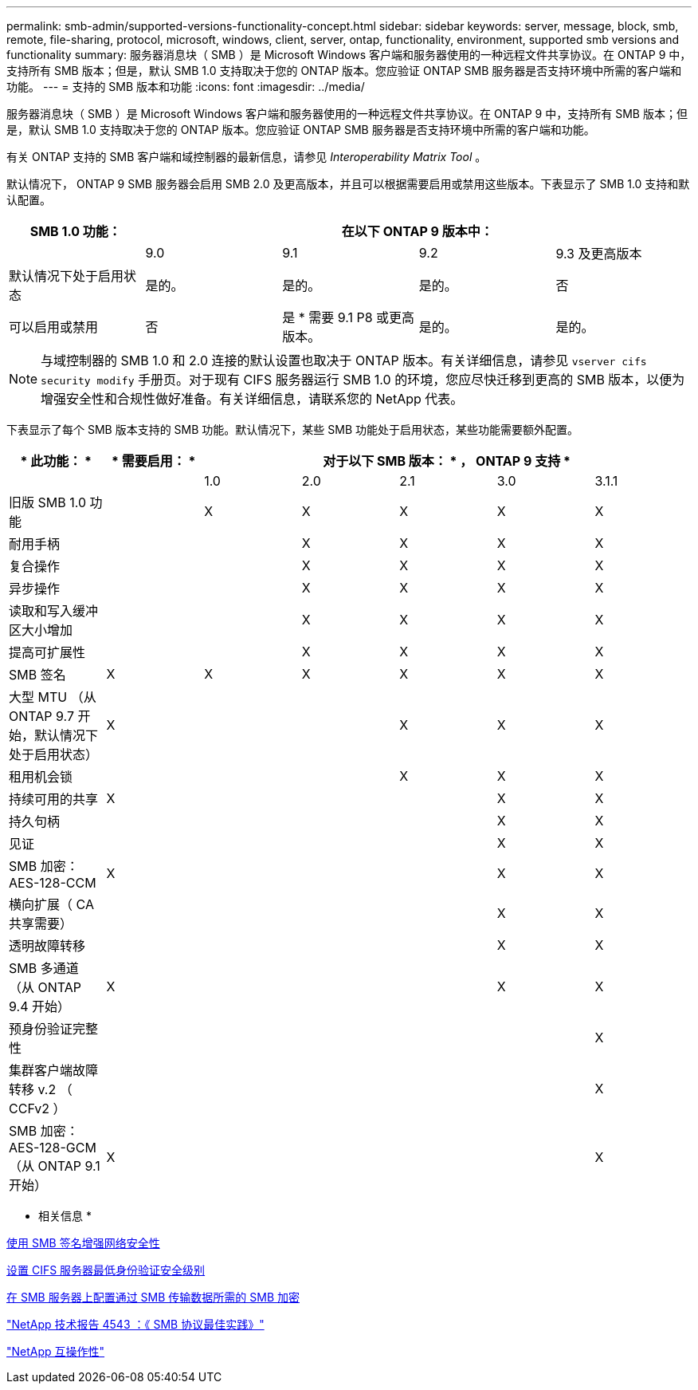 ---
permalink: smb-admin/supported-versions-functionality-concept.html 
sidebar: sidebar 
keywords: server, message, block, smb, remote, file-sharing, protocol, microsoft, windows, client, server, ontap, functionality, environment, supported smb versions and functionality 
summary: 服务器消息块（ SMB ）是 Microsoft Windows 客户端和服务器使用的一种远程文件共享协议。在 ONTAP 9 中，支持所有 SMB 版本；但是，默认 SMB 1.0 支持取决于您的 ONTAP 版本。您应验证 ONTAP SMB 服务器是否支持环境中所需的客户端和功能。 
---
= 支持的 SMB 版本和功能
:icons: font
:imagesdir: ../media/


[role="lead"]
服务器消息块（ SMB ）是 Microsoft Windows 客户端和服务器使用的一种远程文件共享协议。在 ONTAP 9 中，支持所有 SMB 版本；但是，默认 SMB 1.0 支持取决于您的 ONTAP 版本。您应验证 ONTAP SMB 服务器是否支持环境中所需的客户端和功能。

有关 ONTAP 支持的 SMB 客户端和域控制器的最新信息，请参见 _Interoperability Matrix Tool_ 。

默认情况下， ONTAP 9 SMB 服务器会启用 SMB 2.0 及更高版本，并且可以根据需要启用或禁用这些版本。下表显示了 SMB 1.0 支持和默认配置。

|===
| SMB 1.0 功能： 4+| 在以下 ONTAP 9 版本中： 


 a| 
 a| 
9.0
 a| 
9.1
 a| 
9.2
 a| 
9.3 及更高版本



 a| 
默认情况下处于启用状态
 a| 
是的。
 a| 
是的。
 a| 
是的。
 a| 
否



 a| 
可以启用或禁用
 a| 
否
 a| 
是 * 需要 9.1 P8 或更高版本。
 a| 
是的。
 a| 
是的。

|===
[NOTE]
====
与域控制器的 SMB 1.0 和 2.0 连接的默认设置也取决于 ONTAP 版本。有关详细信息，请参见 `vserver cifs security modify` 手册页。对于现有 CIFS 服务器运行 SMB 1.0 的环境，您应尽快迁移到更高的 SMB 版本，以便为增强安全性和合规性做好准备。有关详细信息，请联系您的 NetApp 代表。

====
下表显示了每个 SMB 版本支持的 SMB 功能。默认情况下，某些 SMB 功能处于启用状态，某些功能需要额外配置。

|===
| * 此功能： * | * 需要启用： * 5+| 对于以下 SMB 版本： * ， ONTAP 9 支持 * 


 a| 
 a| 
 a| 
1.0
 a| 
2.0
 a| 
2.1
 a| 
3.0
 a| 
3.1.1



 a| 
旧版 SMB 1.0 功能
 a| 
 a| 
X
 a| 
X
 a| 
X
 a| 
X
 a| 
X



 a| 
耐用手柄
 a| 
 a| 
 a| 
X
 a| 
X
 a| 
X
 a| 
X



 a| 
复合操作
 a| 
 a| 
 a| 
X
 a| 
X
 a| 
X
 a| 
X



 a| 
异步操作
 a| 
 a| 
 a| 
X
 a| 
X
 a| 
X
 a| 
X



 a| 
读取和写入缓冲区大小增加
 a| 
 a| 
 a| 
X
 a| 
X
 a| 
X
 a| 
X



 a| 
提高可扩展性
 a| 
 a| 
 a| 
X
 a| 
X
 a| 
X
 a| 
X



 a| 
SMB 签名
 a| 
X
 a| 
X
 a| 
X
 a| 
X
 a| 
X
 a| 
X



 a| 
大型 MTU （从 ONTAP 9.7 开始，默认情况下处于启用状态）
 a| 
X
 a| 
 a| 
 a| 
X
 a| 
X
 a| 
X



 a| 
租用机会锁
 a| 
 a| 
 a| 
 a| 
X
 a| 
X
 a| 
X



 a| 
持续可用的共享
 a| 
X
 a| 
 a| 
 a| 
 a| 
X
 a| 
X



 a| 
持久句柄
 a| 
 a| 
 a| 
 a| 
 a| 
X
 a| 
X



 a| 
见证
 a| 
 a| 
 a| 
 a| 
 a| 
X
 a| 
X



 a| 
SMB 加密： AES-128-CCM
 a| 
X
 a| 
 a| 
 a| 
 a| 
X
 a| 
X



 a| 
横向扩展（ CA 共享需要）
 a| 
 a| 
 a| 
 a| 
 a| 
X
 a| 
X



 a| 
透明故障转移
 a| 
 a| 
 a| 
 a| 
 a| 
X
 a| 
X



 a| 
SMB 多通道（从 ONTAP 9.4 开始）
 a| 
X
 a| 
 a| 
 a| 
 a| 
X
 a| 
X



 a| 
预身份验证完整性
 a| 
 a| 
 a| 
 a| 
 a| 
 a| 
X



 a| 
集群客户端故障转移 v.2 （ CCFv2 ）
 a| 
 a| 
 a| 
 a| 
 a| 
 a| 
X



 a| 
SMB 加密： AES-128-GCM （从 ONTAP 9.1 开始）
 a| 
X
 a| 
 a| 
 a| 
 a| 
 a| 
X

|===
* 相关信息 *

xref:signing-enhance-network-security-concept.adoc[使用 SMB 签名增强网络安全性]

xref:set-server-minimum-authentication-security-level-task.adoc[设置 CIFS 服务器最低身份验证安全级别]

xref:configure-required-encryption-concept.adoc[在 SMB 服务器上配置通过 SMB 传输数据所需的 SMB 加密]

http://www.netapp.com/us/media/tr-4543.pdf["NetApp 技术报告 4543 ：《 SMB 协议最佳实践》"]

https://mysupport.netapp.com/NOW/products/interoperability["NetApp 互操作性"]
